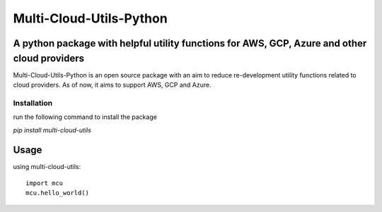 *****
Multi-Cloud-Utils-Python
*****

.. image:: https://badge.fury.io/py/multi-cloud-utils.svg
    :target: https://badge.fury.io/py/multi-cloud-utils
    :alt: PyPI

A python package with helpful utility functions for AWS, GCP, Azure and other cloud providers
#############################################################################################

Multi-Cloud-Utils-Python is an open source package with an aim to reduce re-development
utility functions related to cloud providers. As of now, it aims to support AWS, GCP and
Azure.

Installation
============

run the following command to install the package

`pip install multi-cloud-utils`

Usage
#####

using multi-cloud-utils::

  import mcu
  mcu.hello_world()
